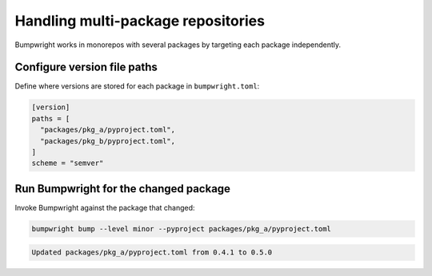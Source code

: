Handling multi-package repositories
===================================

Bumpwright works in monorepos with several packages by targeting each package
independently.

Configure version file paths
----------------------------

Define where versions are stored for each package in ``bumpwright.toml``:

.. code-block:: toml

   [version]
   paths = [
     "packages/pkg_a/pyproject.toml",
     "packages/pkg_b/pyproject.toml",
   ]
   scheme = "semver"

Run Bumpwright for the changed package
--------------------------------------

Invoke Bumpwright against the package that changed:

.. code-block:: console

   bumpwright bump --level minor --pyproject packages/pkg_a/pyproject.toml

.. code-block:: text

   Updated packages/pkg_a/pyproject.toml from 0.4.1 to 0.5.0

